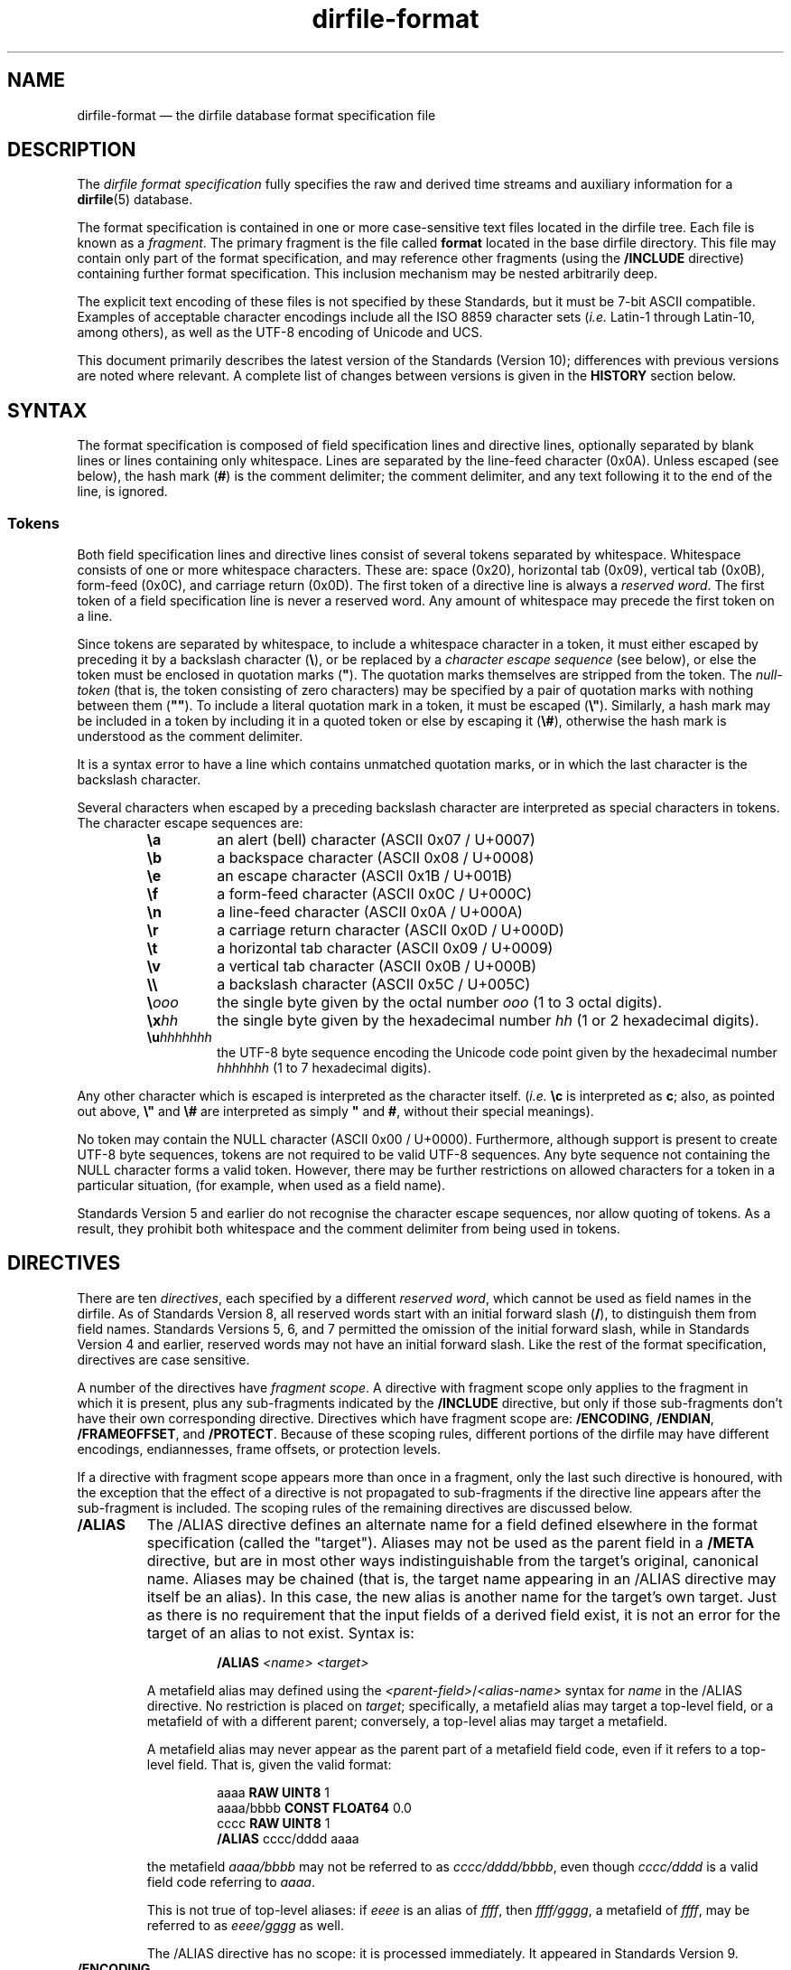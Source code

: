 .\" dirfile-format.5.  The dirfile format specification man page.
.\"
.\" Copyright (C) 2005, 2006, 2008, 2009, 2010, 2012, 2013, 2016, 2017
.\"               D. V. Wiebe
.\"
.\""""""""""""""""""""""""""""""""""""""""""""""""""""""""""""""""""""""""
.\"
.\" This file is part of the GetData project.
.\"
.\" Permission is granted to copy, distribute and/or modify this document
.\" under the terms of the GNU Free Documentation License, Version 1.2 or
.\" any later version published by the Free Software Foundation; with no
.\" Invariant Sections, with no Front-Cover Texts, and with no Back-Cover
.\" Texts.  A copy of the license is included in the `COPYING.DOC' file
.\" as part of this distribution.
.\"
.hw name-space
.TH dirfile\-format 5 "19 January 2017" "Standards Version 10" "DATA FORMATS"
.SH NAME
dirfile\-format \(em the dirfile database format specification file
.SH DESCRIPTION
The
.I dirfile format specification
fully specifies the raw and derived time streams and auxiliary information
for a
.BR dirfile (5)
database.

The format specification is contained in one or more case-sensitive text files
located in the dirfile tree.  Each file is known as a
.IR fragment .
The primary fragment is the file called
.B format
located in the base dirfile directory.  This file may contain only part of
the format specification, and may reference other fragments (using the
.B /INCLUDE
directive) containing further format specification.  This inclusion mechanism
may be nested arbitrarily deep.

The explicit text encoding of these files is not specified by these Standards,
but it must be 7\-bit ASCII compatible. Examples of acceptable character
encodings include all the ISO\~8859 character sets
.RI ( i.e.
Latin\-1 through Latin\-10, among others), as well as the UTF\-8 encoding of
Unicode and UCS.

This document primarily describes the latest version of the Standards (Version
10); differences with previous versions are noted where relevant.  A complete
list of changes between versions is given in the
.B HISTORY
section below.

.SH SYNTAX
The format specification is composed of field specification lines and directive lines,
optionally separated by blank lines or lines containing only whitespace.
Lines are separated by the line-feed character (0x0A).  Unless escaped (see
below), the hash mark
.RB ( # )
is the comment delimiter; the comment delimiter, and any text following it to
the end of the line, is ignored.

.SS Tokens
Both field specification lines and directive lines consist of several tokens
separated by whitespace.  Whitespace consists of one or more whitespace
characters.  These are: space (0x20), horizontal tab (0x09), vertical tab
(0x0B), form-feed (0x0C), and carriage return (0x0D).  The first token of a
directive line is always a
.IR "reserved word" .
The first token of a field specification line is never a reserved word.  Any
amount of whitespace may precede the first token on a line.

Since tokens are separated by whitespace, to include a whitespace character in
a token, it must either escaped by preceding it by a backslash character
.RB ( \e ),
or be replaced by a
.I character escape sequence
(see below), or else the token must be enclosed in quotation marks
.RB ( """" ).
The quotation marks themselves are stripped from the token. The
.I null-token
(that is, the token consisting of zero characters) may be specified by a pair
of quotation marks with nothing between them
.RB ( """""" ).
To include a literal quotation mark in a token, it must be escaped
.RB ( \e" ).
Similarly, a hash mark may be included in a token by including it in a quoted
token or else by escaping it
.RB ( \e# ),
otherwise the hash mark is understood as the comment delimiter.

It is a syntax error to have a line which contains unmatched quotation marks, or
in which the last character is the backslash character.

Several characters when escaped by a preceding backslash character are
interpreted as special characters in tokens.  The character escape sequences
are:
.RS
.TP
.B \ea
an alert (bell) character (ASCII 0x07 / U+0007)
.TP
.B \eb
a backspace character (ASCII 0x08 / U+0008)
.TP
.B \ee
an escape character (ASCII 0x1B / U+001B)
.TP
.B \ef
a form-feed character (ASCII 0x0C / U+000C)
.TP
.B \en
a line-feed character (ASCII 0x0A / U+000A)
.TP
.B \er
a carriage return character (ASCII 0x0D / U+000D)
.TP
.B \et
a horizontal tab character (ASCII 0x09 / U+0009)
.TP
.B \ev
a vertical tab character (ASCII 0x0B / U+000B)
.TP
.B \e\e
a backslash character (ASCII 0x5C / U+005C)
.TP
.BI \e ooo
the single byte given by the octal number
.I ooo 
(1 to 3 octal digits).
.TP
.BI \ex hh
the single byte given by the hexadecimal number
.I hh
(1 or 2 hexadecimal digits).
.TP
.BI \eu hhhhhhh
the UTF-8 byte sequence encoding the Unicode code point given by the hexadecimal
number
.I hhhhhhh
(1 to 7 hexadecimal digits).
.RE

Any other character which is escaped is interpreted as the character itself.
.RI ( i.e.
.B \ec
is interpreted as
.BR c ;
also, as pointed out above,
.B \e"
and
.B \e#
are interpreted as simply
.B """"
and
.BR # ,
without their special meanings).

No token may contain the NULL character (ASCII 0x00 / U+0000).  Furthermore,
although support is present to create UTF-8 byte sequences, tokens are not
required to be valid UTF-8 sequences.  Any byte sequence not containing the NULL
character forms a valid token.  However, there may be further restrictions on
allowed characters for a token in a particular situation, (for example, when
used as a field name).

Standards Version 5 and earlier do not recognise the character escape sequences,
nor allow quoting of tokens. As a result, they prohibit both whitespace and the
comment delimiter from being used in tokens. 

.SH DIRECTIVES

There are ten 
.IR directives ,
each specified by a different
.IR "reserved word", 
which cannot be used as field names in the dirfile.  As of Standards Version 8,
all reserved words start with an initial forward slash
.RB ( / ),
to distinguish them from field names.  Standards Versions 5, 6, and 7 permitted
the omission of the initial forward slash, while in Standards Version 4 and
earlier, reserved words may not have an initial forward slash.  Like the rest of
the format specification, directives are case sensitive.

A number of the directives have
.IR "fragment scope" .
A directive with fragment scope only applies to the fragment in which it is
present, plus any sub-fragments indicated by the
.B /INCLUDE
directive, but only if those sub-fragments don't have their own corresponding
directive.  Directives which have fragment scope are:
.BR /ENCODING ", " /ENDIAN ", " /FRAMEOFFSET ", and " /PROTECT .
Because of these scoping rules, different portions of the dirfile may have
different encodings, endiannesses, frame offsets, or protection levels.

If a directive with fragment scope appears more than once in a fragment, only
the last such directive is honoured, with the exception that the effect of
a directive is not propagated to sub-fragments if the directive line
appears after the sub-fragment is included.  The scoping rules of the remaining
directives are discussed below.

.TP
.B /ALIAS
The /ALIAS directive defines an alternate name for a field defined elsewhere in
the format specification (called the "target").  Aliases may not be used as the
parent field in a
.B /META
directive, but are in most other ways indistinguishable from the target's
original, canonical name.  Aliases may be chained (that is, the target name
appearing in an /ALIAS directive may itself be an alias).  In this case, the new
alias is another name for the target's own target.  Just as there is no
requirement that the input fields of a derived field exist,
it is not an error for the target of an alias to not exist.  Syntax is:
.RS
.IP
.B /ALIAS
.I <name> <target>
.RE
.IP
A metafield alias may defined using the
.IR <parent-field> / <alias-name>
syntax for
.I name
in the /ALIAS directive.  No restriction is placed on
.IR target ;
specifically, a metafield alias may target a top-level field, or a metafield
of with a different parent; conversely, a top-level alias may target a
metafield.
.IP
A metafield alias may never appear as the parent part of a metafield field code,
even if it refers to a top-level field.  That is, given the valid format:
.RS
.IP
aaaa \fBRAW UINT8\fR 1
.br
aaaa/bbbb \fBCONST FLOAT64\fR 0.0
.br
cccc \fBRAW UINT8\fR 1
.br
\fB/ALIAS\fR cccc/dddd aaaa
.RE
.IP
the metafield
.I aaaa/bbbb
may not be referred to as
.IR cccc/dddd/bbbb ,
even though
.I cccc/dddd
is a valid field code referring to
.IR aaaa .
.IP
This is not true of top-level aliases: if 
.I eeee
is an alias of
.IR ffff ,
then 
.IR ffff/gggg ,
a metafield of
.IR ffff ,
may be referred to as
.I eeee/gggg
as well.
.IP
The /ALIAS directive has no scope: it is processed immediately.  It appeared in
Standards Version 9.
.TP
.B /ENCODING
The /ENCODING directive specifies the encoding scheme used to encode binary
files in the dirfile.  The encoding scheme may be one of the predefined names
listed below, which are described in more detail in
.BR dirfile\-encoding (5),
or any other site-specific encoding scheme.  The predefined scheme names are:
.RS
.TP
.B none
The dirfile is unencoded.
.TP
.B bzip2
The dirfile is compressed using the bzip2 compression scheme.
.TP
.B flac
The dirfile is compressed using the flac compression scheme.
.TP
.B gzip
The dirfile is compressed using the gzip compression scheme.
.TP
.B lzma
The dirfile is compressed using the LZMA compression scheme.
.TP
.B slim
The dirfile is compressed using the slim compression scheme.
.TP
.B sie
The dirfile is sample-index encoded (a variant of run-length encoding).
.TP
.B text
The dirfile is text encoded.
.TP
.B zzip
The dirfile is compressed and encapsulated using the zzip compression scheme.
.TP
.B zzslim
The dirfile is compressed and encapsulated using a combination of the zzip
and slim compression schemes.
.PP
Implementations should fail gracefully when encountering an unknown encoding
scheme.  If no encoding scheme is specified, behaviour is implementation
dependent.  Syntax is:
.IP
.B /ENCODING \fI<scheme> \fR[\fI<enc-datum>\fR]
.PP
The
.I enc-datum
token provides additional data for certain encoding schemes; see
.BR dirfile-encoding (5)
for details.  The form of enc-datum is not specified.
.PP
The /ENCODING directive has
.IR "fragment scope" .
It appeared in Standards Version 6.  The predefined schemes
.nh
.BR sie ", " zzip ", and " zzslim ,
.hy
and the optional
.I enc-datum
token, appeared in Standards Version 9; the predefined scheme
.B lzma
appeared in Standards Version 7; all other predefined schemes appeared in
Standards Version 6.
.RE
.TP
.B /ENDIAN
The /ENDIAN directive specifies the endianness of the raw data in the database.
The assumed endianness of raw data in dirfiles which omit this directive is
implementation dependent.  Syntax
is:
.RS
.IP
.B /ENDIAN
.RB "( " big " | " little " ) [ " arm " ]"
.PP
where the "arm" token should be included if double precision floating point data
are stored in the ARM middle-endian format.  The /ENDIAN directive has
.IR "fragment scope" .
It appeared in Standards Version 5.  The optional
.B arm
token appeared in Standards Version 8.
.RE
.TP
.B /FRAMEOFFSET
The /FRAMEOFFSET directive specifies the frame number of the first frame for
which data exists in binary files associated with
.B RAW
fields.  Syntax is:
.RS
.IP
.BI /FRAMEOFFSET\~ <integer>
.PP
The /FRAMEOFFSET directive has
.IR "fragment scope" .
It appeared in Standards Version 1.
.RE
.TP
.B /HIDDEN
The /HIDDEN directive indicates that the specified field name is
.IR hidden .
The difference (if any) between a field name which is
.I hidden
and one that is not is implementation dependent.  Hiddenness is not inherited
by metafields of the specified field.  Hiddenness applies to the name, not the
field itself; it does not hide all aliases of the field-name, and if field-name
an alias, the alias is hidden, not its target.  Syntax is:
.RS
.IP
.BR /HIDDEN\~ <field-name>
.PP
A /HIDDEN directive must appear after the specification of
.IR field-name ,
(which occurs either in a field specification line, or an
.B /ALIAS
directive, or a
.B /META
directive) in the same fragment.
.PP
The /HIDDEN directive has no scope: it is processed immediately.  It appeared in
Standards Version 9.
.RE
.TP
.B /INCLUDE
The /INCLUDE directive specifies another file (called a
.IR "fragment" )
to parse for additional format specification for the dirfile.  The inclusion is
processed immediately, before the fragment containing the /INCLUDE directive
(the
.IR "parent fragment" )
is parsed further.  RAW fields specified in the included fragment are located in
the directory containing the fragment file, and not in the directory containing
the parent fragment, and the binary file encoding may be different for each
fragment.  The fragment may be specified either with an absolute path, or else a
path relative to the directory containing the parent fragment.
.IP
The /INCLUDE directive may optionally specify a
.I prefix
and/or
.I suffix
to apply to field names defined in the included fragment.  If present, affixes
are applied to all field-names (including aliases) defined in the included
fragment and any fragments it further includes.  Affixes nest, with the affixes
of the deepest inclusion innermost.  Affixes are not applied to the names of
binary files associated with
.B RAW
fields.  Syntax is:
.RS
.IP
\fB/INCLUDE \fI<file> \fR[\fI<namespace>\fB.\fR][\fI<prefix>\fR]
[\fI<suffix>\fR]
.PP
To specify only
.IR suffix ,
the null-token
.RB ( """""" )
may be used as
.IR prefix .
.PP
A
.I namespace
may also be specified in an /INCLUDE directive by prepending it to
.IR prefix .
The namespace and prefix are separated by a dot
.RB ( . ).
The dot is required whenever a namespace is specified: if the prefix is empty,
the third token should be just the namespace followed by a trailing dot.  If a
namespace is specified, that namespace, relative to the including fragment's
root namespace, becomes the root namespace of the included fragment.  If no
namespace is specified in the /INCLUDE directive, then the current namespace
(specified by a previous /NAMESPACE directive) is used as the root namespace
of the included fragment.  That is, if the current namespace is
.IR current_space ,
then the statement:
.IP
.B /INCLUDE \fIfile newspace\fB.
.PP
is equivalent to
.IP
.B /NAMESPACE \fInewspace
.br
.B /INCLUDE \fIfile
.br
.B /NAMESPACE \fIcurrent_space
.PP
As a result, if no namespace is provided, and there
has been no previous /NAMESPACE directive, the included fragment will have the
same root namespace as the including fragment.

The /INCLUDE directive has no scope: it is processed immediately.  It appeared
in Standards Version 3.  The optional
.I prefix
and
.I suffix
appeared in Standards Version 9.  The optional
.I namespace
appeared in Standards Version 10.
.RE
.TP
.B /META
The /META directive specifies a metafield attached to a particular parent
field.  The field metadata may be of any allowed type except
.BR RAW .
Metafields are retrieved in exactly the same way as regular field data, but the
.I field code
specified consists of the parent and metafield names joined with a forward
slash:
.RS
.IP
.IB <parent-field> / <meta-field>
.PP
META fields may not be specified before their parent field has been.  Syntax is:
.IP
.B /META
.I <parent-field>
{field specification line}
.PP
The
.I <parent-field>
code may not be an alias.  As an illustration of this concept,
.IP
.B /META 
pfield meta
.B CONST FLOAT64
3.291882
.PP
provides a scalar metadatum called
.I meta
with value 3.291882 attached to the field
.IR pfield .
This particular metafield may be referred to by the
.I field code
"pfield/meta".  Note that different parent fields may have metafields with
the same name, since all references to metafields must include the parent
field name.  Metafields may not themselves have further sub-metafields.
.PP
As an alternative to the /META directive, starting with Standards Version 7,
a metafield may be specified by a standard field specification line, using
.IP
.IB <parent-field> / <meta-field>
.PP
as the field name.  That is, the above example metafield could have also been
specified as:
.IP
pfield/meta
.B CONST FLOAT64
3.291882
.PP
The /META directive has no scope: it is processed immediately.  It appeared in
Standards Version 6.
.RE
.TP
.B /NAMESPACE
The /NAMESPACE directive changes the
.IR "current namespace" for subsequent field specification lines.
Syntax is:
.RS
.IP
.BI /NAMESPACE\~ <subspace>
.PP
The
.I subspace
specified is relative to the current fragment's root namespace.  If
.I subspace
is the null-token
.RB ( """""" )
the current namespace will be set back to the root namespace.  Otherwise, the
current namespace will be changed to the concatenation of the root namespace
with subspace, with the two parts separated by a dot:
.IP
.IB rootspace . subspace
.PP
If
.I rootspace
is empty, the intervening dot is omitted, and the current namespace is simply
.IR subspace .
.PP
By default, all field codes, both field names for newly specified fields, and
field codes used as inputs to fields or targets for aliases, are placed in the
current namespace, unless they start with an initial dot, in which case the
current namespace is ignored, and they're placed instead in the
fragment's root namespace.  See the
.B Namespaces
section for further details.
.PP
The /NAMESPACE directive has no scope: it is processed immediately.  For the
effects of changing the current namespace on included fragments, see the
/INCLUDE directive above.  The effects of a /NAMESPACE directive never propagate
upwards to parent fragments.  It appeared in Standards Version 10.
.RE
.TP
.B /PROTECT
The /PROTECT directive specifies the advisory protection level of the current
fragment and of the
.B RAW
fields defined therein.  The protection level indicates whether writing to the
fragment, or the binary data on disk is permitted.  Syntax is:
.RS
.IP
.BI /PROTECT\~ <level>
.PP
Four advisory protection levels are defined:
.TP
.I none
No protection at all: data and metadata may be freely changed.  This is the
default, if no /PROTECT directive is present.
.TP
.I format
The dirfile metadata is protected from change, but
.B RAW
data on disk may be modified.
.TP
.I data
The
.B RAW
data on disk is protected from change, but metadata may be modified.
.TP
.I all
Both metadata and data on disk are protected from change.
.PP
The /PROTECT directive has
.IR "fragment scope" .
It appeared in Standards Version 6.
.RE
.TP
.B /REFERENCE
The /REFERENCE directive specifies the name of the field to use as the dirfile's
reference field (see
.BR dirfile (5)).
If no /REFERENCE directive is specified, the first
.B RAW
field encountered is used as the reference field.  The /REFERENCE directive must
specify a
.B RAW
field.  Syntax is:
.RS
.IP
.BI /REFERENCE\~ <field-code>
.PP
The /REFERENCE directive has
.IR "global scope" :
if multiple /REFERENCE directives appear in the dirfile metadata, only the last
such is honoured.  It appeared in Standards Version 6.
.RE
.TP
.B /VERSION
The /VERSION directive specifies the particular version of the Dirfile Standards
to which the dirfile format specification conforms.  This directive should
occur before any version dependent syntax is encountered.  As of Standards
Version 6, no such syntax exists, and this directive is provided primarily to
ease forward compatibility.  Syntax is:
.RS
.IP
.BI /VERSION\~ <integer>
.PP
The /VERSION directive has
.IR "immediate scope" :
its effect is immediate, and it applies only to metadata below it, including
and propagating downwards to sub-fragments after the directive.
.PP
In Standards Version 8 and earlier, its effect also propagates upwards back to
the parent fragment, and affects subsequent metadata.  Starting with Standards
Version 9, this no longer happens.  As a result, a /VERSION directive which
indicates a version of 9 or later never propagates upwards; additionally,
/VERSION directives found in subfragments included in a Version 9 or later
fragment aren't propagated upwards into that fragment, regardless of the
Version of the subfragments.  The /VERSION directive appeared in Standards
Version 5.
.RE

.SH FIELD SPECIFICATION LINES

Any line which does not start with a
.I reserved word
is assumed to be a field specification line.  A field specification line
consists of at least two tokens.  The first token is the
.IR "field name" .
The second token is the
.IR "field type" .
Subsequent tokens are field parameters.  The meaning and number these parameters
depends on the field type specified.

.SS Field Names
The first token in a field specification line is the
.IR "field name" .
The field name consists of one or more
characters, excluding both ASCII control characters (the bytes 0x01 through
0x1F), and the characters
.IP
.B &\t/\t;\t<\t>\t|\t.
.PP
which are reserved (but see below for the use of
.B /
to specify metafields).
The dot
.RB ( . )
is allowed in Standards Version 5 and earlier.  The ampersand, semicolon,
less-than sign, greater-than sign, and vertical line
.RB ( "& ; < > |" )
are allowed in Standards Version 4 and earlier.  Furthermore, due to the lack
of an escape or quoting mechanism (see 
.B Tokens
above), Standards Version 5 and earlier also prohibit whitespace and the
comment delimiter
.RB ( # )
in field names.
.PP
The field name may not be
.IR INDEX ,
which is a special, implicit field which contains the integer frame index.
Standards Version 5 and earlier also prohibit
.IR FILEFRAM ,
which was an alias for
.IR INDEX .
Field names are case sensitive.  Standards Version 3 and 4 restrict field names
to 50 characters. Standards Version 2 and earlier restrict field names to 16
characters. Additionally, the filesystem may put restrictions on the length 
and acceptable characters of a
.B RAW
field name, regardless of Standards Version. 

Starting in Standards Version 7, if the field name beginning a field
specification line contains exactly one forward slash character
.RB ( / ),
the line is assumed to specify a metafield.  See the
.B /META
directive above for further details.  A field name may not contain more than one
forward slash.

Starting in Standards Version 10, any field name may be preceded by a
.IR "namespace tag" .
The namespace tag and the field name are separated by a dot
.RB ( . ).
See the
.B Namespaces
section, following, for details.

.SS Namespaces
Beginning with Standards Version 10, every field in a Dirfile is contained in a
namespace.  Every namespace is identified by a
.I namespace tag
which consist of the same restricted set of characters used for field names.
Namespaces nest arbitrarily deep.  Subnamespaces are identified by concatenating
all namespace tags, separating tags by dots
.RB ( . ),
with the outermost namespace leftmost:
.RS
.IP
.IB topspace . subspace . subsubspace
.RE
.PP
Each fragment has an immutable
.IR "root namespace".
The root namespace of the primary format file is the null namespace, identified
by the null-token
.RB ( """""" ).
The root namespace of other fragments is specified when they are introduced
(see the /INCLUDE directive).  Each fragment also has a
.I current namespace
which may be changed as often as needed using the /NAMESPACE directive, and
defaults to the root namespace.  The current namespace is always either the root
namespace or else a subspace under the root namespace.

If a field name or field code starts with a leading dot, then that name or code
is taken to be relative to the fragment's root space.  If it does not start with
a dot, it is taken to be relative to the current namespace.

For example, if the both the root namespace and current namespace of a fragment
start off as
.IR rootspace ,
then:
.IP
.IB aaaa\~ "RAW UINT8 1"
.br
.BI . bbbb\~ "RAW UINT8 1"
.br
.IB cccc . dddd\~ "RAW UINT8 1"
.br
.BI . eeee . ffff\~ "RAW UINT8 1"
.br
.BI /NAMESPACE\~ newspace
.br
.IB gggg\~ "RAW UINT8 1"
.br
.BI . hhhh\~ "RAW UINT8 1"
.br
.IB iiii . jjjj\~ "RAW UINT8 1"
.br
.BI . kkkk . llll\~ "RAW UINT8 1"
.PP
specifies, respectively, the fields:
.IP
.IB rootspace . aaaa\fR,
.br
.IB rootspace . bbbb\fR,
.br
.IB rootspace . cccc . dddd\fR,
.br
.IB rootspace . eeee . ffff\fR,
.br
.IB rootspace . newspace . gggg\fR,
.br
.IB rootspace . hhhh\fR,
.br
.IB rootspace . newspace . iiii . jjjj\fR,
and
.br
.IB rootspace . kkkk . llll\fR.
.PP
Note that a field may specify deeper subspaces under either the root namespace
or the current namespace (meaning it is never necessary to use the /NAMESPACE
directive). Note also that there is no way for metadata in a given fragment to
refer to fields outside the fragment's root space.

There is one exception to this namespace scoping rule: the implicit
.I INDEX
vector is always in the null (top-level) namespace, and namespace tags specified
with it, either explicitly or implicitly, even a fragment root namespace, are
ignored.  So, in a fragment with root namespace
.IR rootspace ,
and current namespace
.IR rootspace\fB.\fIsubspace ,
.IP
.IR INDEX ,
.br
.BI . INDEX\fR,
.br
.IB namespace . INDEX\fR,
and
.br
.BI . namespace . INDEX\fR,
.PP
all refer to the same
.I INDEX
field.

.SS Field Types
There are eighteen field types.  Of these, fourteen are of vector type
.RB ( BIT ", " DIVIDE ", " INDIR ", " LINCOM ", " LINTERP ", " MPLEX ,
.BR MULTIPLY ", " PHASE ", " POLYNOM ", " RAW ", " RECIP ", " SBIT ,
.BR SINDIR ", and " WINDOW )
and four are of scalar type
.RB ( CARRAY ", " CONST ", " SARRAY ", and " STRING ).
The thirteen vector field types other than
.B RAW
fields are also called
.IR "derived fields" ,
since they derive their value from one or more input vector fields.  Any other 
vector field may be used as an input vector, including the implicit
.I INDEX
field, but excluding
.B SINDIR
string vectors.
.PP
Five of these derived fields
.RB ( DIVIDE ", " LINCOM ", " MPLEX ", " MULTIPLY ", and " WINDOW )
have more than one vector input field.  In situations where these input fields
have differing sample rates, the sample rate of the derived field is the same
as the sample rate of the first (left-most) input field specified.  Furthermore,
the input fields are synchronised by aligning them on frame boundaries, assuming
equally-spaced sampling throughout a frame, and using the last sample of each
input field which did not occur after the sample of the derived field being
computed.  That is, if the first and second input fields have sample rates
.I s1
and
.IR s2 ,
the derived field also has sample rate
.I s1
and, for every sample of the derived field,
.IR n ,
the
.IR n 'th
sample of the first field is used (since they have the same sample rate by
definition), and the sample number used of the second field,
.IR m ,
is computed as:
.IP
\fIm\fR = \fBfloor\fR((\fIn\fR * \fIs2\fR) / \fIs1\fR).
.PP
Starting in Standards Version 6, certain scalar field parameters in the field
specifications may be specified using
.B CONST
or
.B CARRAY
fields, instead of literal values.  A list of parameters for which this is
allowed is given below in the
.B Field Parameters
section.
.PP
The possible fields types are:
.TP
.B BIT
The BIT vector field type extracts one or more bits out of an input vector
field as an unsigned number.  Syntax is:
.RS
.IP
.I <fieldname>
.B BIT
.I <input> <first-bit> \fR[\fI<num-bits>\fR]
.PP
which specifies
.I fieldname
to be
.I num-bits
bits extracted from the input vector field
.I input
starting with bit number
.I first-bit
(counting from the least-significant bit, which is numbered zero), after
.I input
has been converted from its native type to an (endianness corrected) unsigned
64-bit integer.  If
.I num-bits
is omitted, it is assumed to be one.

The extracted bits are interpreted as an unsigned integer; the
.B SBIT
field type is a signed version of this field type.  The optional
.I num-bits
parameter appeared in Standards Version 1.
.RE
.TP
.B CARRAY
The CARRAY scalar field type is a list of constants fully specified in the
format specification metadata.  Syntax is:
.RS
.IP
.I <fieldname>
.B CARRAY
.I <type> <value0> <value1> <value2> \fR...
.PP
where
.I type
may be any supported native data type (see the description of the
.B RAW
field type below), and
.IR value0 ", " value1 ,
&c. are the values of successive elements in the scalar list interpreted as
indicated by
.IR type .
No limit is placed on the number of elements in a
.BR CARRAY .
(Note: despite being multivalued, this is not considered a vector field since
the elements of the
.B CARRAY
are not indexed by frames.)  CARRAY appeared in Standards Version 8.
.RE
.TP
.B CONST
The CONST scalar field type is a constant fully specified in the format
specification metadata.  Syntax is:
.RS
.IP
.I <fieldname>
.B CONST
.I <type> <value>
.PP
where
.I type
may be any supported native data type (see the description of the
.B RAW
field type below), and
.I value
is the numerical value of the constant interpreted as indicated by
.IR type .
CONST appeared in Standards Version 6.
.RE
.TP
.B DIVIDE
The DIVIDE vector field type is the quotient of two vector fields.  Syntax is:
.RS
.IP
.I <fieldname>
.B DIVIDE
.I <field1> <field1>
.PP
The derived field is computed as:
.IP
fieldname = field1 / field2.
.PP
It was introduced in Standards Version 8.
.RE
.TP
.B INDIR
The INDIR vector field type performs an indirect translation of a CARRAY scalar
field to a derived vector field based on a vector index field.  Syntax is:
.RS
.IP
.I <fieldname>
.B INDIR
.I <index> <array>
.PP
where
.I index
is the vector field, which is converted to an integer type, if necessary, and
.I array
is the CARRAY field.  The
.IR n th
sample of the INDIR field is the value of the
.IR m th
element of
.IR array
(counting from zero), where
.I m
is the value of the
.IR n th
sample of
.IR index .
When
.I index
is not a valid element number of
.IR array ,
the corresponding value of the INDIR is implementation dependent.  INDIR
appeared in Standards Version 10.
.RE
.TP
.B LINCOM
The LINCOM vector field type is the linear combination of one, two or three
input vector fields.  Syntax is:
.RS
.IP
.I <fieldname>
.B LINCOM
.RI [ <n> "] " "<field1> <a1> <b1> " [ "<field2> <a2> <b2> " [ "<field3> <a3>"
.IR <b3> ]]
.PP
where
.IR n ,
if present, indicates the number of input vector fields (1, 2, or 3).  The
derived field is computed as:
.IP
fieldname = (a1 * field1 + b1) + (a2 * field2 + b2) + (a3 * field3 + b3)
.PP
with the
.I field2
and
.I field3
terms included only if specified.

If
.I n
is not specified, the number of fields is determined by looking at the supplied
parameters.  Since it is possible to create a field code which is identical to
a literal number, the third token on the line is assumed to be
.I n
if it the entire token can be parsed as a literal number using the rules
outlined in
.BR strtod (3).
That is, if the field code specifying
.I field1
could be mistaken for a literal number,
.I n
must be specified to prevent ambiguity.  In standards Version 6 and earlier,
.I n
is mandatory.
.RE
.TP
.B LINTERP
The LINTERP vector field type specifies a table look up based on another vector
field.  Syntax is:
.RS
.IP
.I <fieldname>
.B LINTERP
.I <input> <table>
.PP
where
.I input
is the input vector field for the table lookup, and
.I table
is the path to the lookup table file for the field.  If this path is relative,
it is assumed to be relative to the directory containing the fragment defining
this field.  The lookup table file is an ASCII text file with two whitespace
separated columns of
.I x
and
.I y
values.  Values are linearly interpolated between the points specified in the
lookup table.
.RE
.TP
.B MPLEX
The MPLEX vector field type permits the multiplexing of several low sample rate
fields into a single data field of higher sample rate.  Syntax is:
.RS
.IP
.I <fieldname>
.B MPLEX
.I <input> <index> <count> \fR[\fI<period>\fR]
.PP
where
.I input
is the input vector containing the multiplexed fields,
.I index
is the vector containing the mutliplex index,
.I count
is the value of the multiplex index when the computed field is stored in
.IR input ,
and
.IR period ,
if present and non-zero, is the number of samples between successive occurrances
of the value
.I count
in the index vector.  A
.I period 
of zero (or, equivalently, it's omission) indicates that either the value
.I count
is not equally spaced in the index vector, or else that the spacing is unknown. 
Both
.I count
and
.I period
are integers, and
.I period
may not be negative.
.PP
At every sample
.IR n ,
the derived field is computed as:
.IP
fieldname[n] = (index == count) ? input[n] : fieldname[n - 1]
.PP
The
.I index
vector is converted to an integer type for comparison.  The value of the
derived field before the first sample where
.I index
equals
.I count
is implementation dependent.
.PP
The values of
.I count
and
.I period
place no restrictions on values contained in
.IR index .
Specifically, particular values of
.I index
(including
.IR count )
need not be equally spaced (neither by
.I period
nor any other spacing);
.I index
need not ever take on the value
.I count
(in which case the value of the entirety of the derived field is
implementation dependent).  Different MPLEX field definitions which use the
same index vector may specify different
.IR period s.
MPLEX appeared in Standards Version 9.

.RE
.TP
.B MULTIPLY
The MULTIPLY vector field type is the product of two vector fields.  Syntax is:
.RS
.IP
.I <fieldname>
.B MULTIPLY
.I <field1> <field2>
.PP
The derived field is computed as:
.IP
fieldname = field1 * field2.
.PP
MULTIPLY appeared in Standards Version 2.
.RE
.TP
.B PHASE
The PHASE vector field type shifts an input vector field by the specified number
of samples.  Syntax is:
.RS
.IP
.I <fieldname>
.B PHASE
.I <input> <shift>
.PP
which specifies
.I fieldname
to be the input vector field,
.IR input ,
shifted by
.I shift
samples.  A positive
.I shift
indicates a forward shift, towards the end-of-field.  Results of shifting past
the beginning- or end-of-field is implementation dependent.  PHASE appeared in
Standards Version 4.
.RE
.TP
.B POLYNOM
The POLYNOM vector field type specifies a polynomial function of a single input
vector field.  Syntax is:
.RS
.IP
.I <field_name>
.B POLYNOM
.I <input> <a0> <a1>
.RI [ <a2> " [" <a3> " [" <a4> " [" <a5> ]]]]
.PP
where
.I <input>
is the input field code, and the order of the computed polynomial is determined
by how many co-efficients are present in the specification.  The derived field
is computed as:
.IP
fieldname = a0 + a1 * input + a2 * input**2 + a3 * input**3 + a4 * input**4
+ a5 * input**5
.PP
where
.I **
is the element-wise exponentiation operator, and the higher order terms are
computed only if the corresponding co-efficients
.RI a i
are specified.  POLYNOM appeared in Standards Version 7.
.RE
.TP
.B RAW
The RAW vector field type specifies raw time streams on disk.  In this case, the
field name should correspond to the name of the file containing the time stream.
Syntax is:
.RS
.IP
.I <fieldname>
.B RAW
.I <type> <sample-rate>
.PP
where
.I sample-rate
is the number of samples per dirfile frame for the time stream and
.I type
is a token specifying the native data type:
.RS
.TP
.I UINT8
unsigned 8-bit integer
.TP
.I INT8
two's complement signed 8-bit integer
.TP
.I UINT16
unsigned 16-bit integer
.TP
.I INT16
two's complement signed 16-bit integer
.TP
.I UINT32
unsigned 32-bit integer
.TP
.I INT32
two's complement signed 32-bit integer
.TP
.I UINT64
unsigned 64-bit integer
.TP
.I INT64
two's complement signed 64-bit integer
.TP
.I FLOAT32
IEEE-754 standard 32-bit single precision floating point number
.TP
.I FLOAT64
IEEE-754 standard 64-bit double precision floating point number
.TP
.I COMPLEX64
a 64-bit complex number consisting of two IEEE-754 standard 32-bit single
precision floating point numbers representing the real and imaginary parts of
the complex number (Standards Version 7 and later)
.TP
.I COMPLEX128
a 128-bit complex number consisting of two IEEE-754 standard 64-bit double
precision floating point numbers representing the real and imaginary parts of
the complex number (Standards Version 7 and later).
.RE

For more information on the storage of complex valued data, see dirfile(5).
Two additional type names exist:
.I FLOAT
is equivalent to
.IR FLOAT32 ,
and
.I DOUBLE
is equivalent to
.IR FLOAT64 .
Standards Version 9 deprecates these two aliases, but still allows them.

All these type names (except those for complex data, which came later) were
introduced in Standards Version 5.  Earlier Standards Versions specified data
types with single-character type aliases:

.RS
.TP
.I c
UINT8
.TP
.I u
UINT16
.TP
.I s
INT16
.TP
.I U
UINT32
.TP
.IR i ", " S
INT32
.TP
.I f
FLOAT32
.TP
.I d
FLOAT64
.RE

Types
.IR INT8 ", " UINT64 ", " INT64 ", " COMPLEX64 ,
and
.I COMPLEX128
are not supported before Standards Version 5, so no single-character type
aliases exist for these types.  These single-character type aliases were
deprecated in Standards Version 5 and removed in Standards Version 8.
.RE
.TP
.B RECIP
The RECIP vector field type computes the reciprocal of a single input vector
field.  Syntax is:
.RS
.IP
.I <field_name>
.B RECIP
.I <input> <dividend>
.PP
where
.I <input>
is the input field code and
.I <dividend>
is a scalar quantity.  The derived field is computed as:
.IP
fieldname = dividend / input.
.PP
RECIP appeared in Standards Version 8.
.RE
.TP
.B SBIT
The SBIT vector field type extracts one or more bits out of an input vector
field as a (two's-complement) signed number.  Syntax is:
.RS
.IP
.I <fieldname>
.B SBIT
.I <input> <first-bit> \fR[\fI<num-bits>\fR]
.PP
which specifies
.I fieldname
to be
.I num-bits
bits extracted from the input vector field
.I input
starting with bit number
.I first-bit
(counting from the least-significant bit, which is numbered zero), after
.I input
has been converted from its native type to an (endianness corrected) two's
complement signed 64-bit integer.  If
.I num-bits
is omitted, it is assumed to be one.

The extracted bits are interpreted as a two's complement signed integer of the
specified width. (So,
if
.I num-bits
is, for example, one, then the field can take on the value zero or negative
one.)  The
.B BIT
field type is an unsigned version of this field type.  SBIT appeared in
Standards Version 7.
.RE
.TP
.B SARRAY
The SARRAY scalar field type is a list of strings fully specified in the format
file metadata.  Syntax is:
.RS
.IP
.I <fieldname>
.B SARRAY
.I <string0> <string1> <string2> \fR...
.PP
Each
.I string
is a single token.  To include whitespace in a string, enclose it in quotation
marks
.RB ( """" ),
or else escape the whitespace with the backslash character
.RB ( \e ).
No limit is placed on the number of elements in a 
.BR SARRAY .
SARRAY appeared in Standards Version 10.
.RE
.TP
.B SINDIR
The SINDIR vector field type performs an indirect translation of a SARRAY
scalar field to a derived vector field of strings based on a vector index field.
Syntax is:
.RS
.IP
.I <fieldname>
.B SINDIR
.I <index> <array>
.PP
where
.I index
is the vector field, which is converted to an integer type, if necessary, and
.I array
is the SARRAY field.  The
.IR n th
sample of the SINDIR field is the string value of the
.IR m th
element of
.IR array
(counting from zero), where
.I m
is the value of the
.IR n th
sample of
.IR index .
When
.I index
is not a valid element number of
.IR array ,
the corresponding value of the SINDIR is implementation dependent.  SINDIR
appeared in Standards Version 10.
.RE
.TP
.B STRING
The STRING scalar field type is a character string fully specified in the format
file metadata.  Syntax is:
.RS
.IP
.I <fieldname>
.B STRING
.I <string>
.PP
where
.I string
is the string value of the field.  Note that
.I string
is a single token.  To include whitespace in the string, enclose
.I string
in quotation marks
.RB ( """" ),
or else escape the whitespace with the backslash character
.RB ( \e ).
STRING appeared in Standards Version 6.
.RE
.TP
.B WINDOW
The WINDOW vector field type isolates a portion of an input vector based on a 
comparison.  Syntax is:
.RS
.IP
.I <fieldname>
.B WINDOW
.I <input> <check> <op> <threshold>
.PP
where
.I input
is the vector containing the data to extract,
.I check
is the vector on which to test the comparison,
.I threshold
is the value against which
.I check
is compared, and
.I op
is one of the following tokens indicating the particular comparison performed:
.RS
.TP
.I EQ
data are extracted where
.IR check ,
converted to a 64-bit signed integer, equals
.IR threshold ,
.TP
.I GE
data are extracted where
.IR check ,
converted to a 64-bit floating-point number, is greater than or equal to
.IR threshold ,
.TP
.I GT
data are extracted where
.IR check ,
converted to a 64-bit floating-point number, is strictly greater than
.IR threshold ,
.TP
.I LE
data are extracted where
.IR check ,
converted to a 64-bit floating-point number, is less than or equal to
.IR threshold ,
.TP
.I LT
data are extracted where
.IR check ,
converted to a 64-bit floating-point number, is strictly less than
.IR threshold ,
.TP
.I NE
data are extracted where
.IR check ,
converted to a 64-bit signed integer, is not equal to
.IR threshold ,
.TP
.I SET
data are extracted where at least one bit set in
.IR threshold
is also set in
.IR check ,
when converted to a 64-bit unsigned integer,
.TP
.I CLR
data are extracted where at least one bit set in
.IR threshold
is not set in
.IR check ,
when converted to a 64-bit unsigned integer,
.RE
.PP
The storage type of
.I threshold
depends on the operator, and follows the interpretation of
.IR check .
It may never be complex valued.
.PP
Outside the region extracted, the value of the derived field is implementation
dependent.
.PP
Note: with the
.B EQ
operator, this derived field type is very similar to the MPLEX field type above.
The primary difference is that MPLEX mandates the value of the derived field
outside the extracted region, while WINDOW does not.  WINDOW appeared in
Standards Version 9.
.RE

.SS Field Parameters
All input vector field parameters should be
.I field codes
(see below).  Additionally, the scalar field parameters listed may be either
literal numbers or else the
.I field code
of a
.B CONST
field containing the value, or the
.I field code
of a
.B CARRAY
followed by a left angle bracket
.RI ( < ),
then an non-negative integer used as the
.B CARRAY
element index, then a right angle bracket
.RI ( > ),
that is:
.IP
.IB fieldcode < n >
.PP
If the angle
brackets and element index are omitted from a
.B CARRAY
field code used as a parameter, the first element in the field (index zero) is
assumed.
.PP
Field parameters which may be specified using a scalar field code are:
.RS
.TP
.BR BIT ", " SBIT
.IR bitnum ", " numbits
.TP
.B LINCOM
any of the
.IR m "i, or " b i
.TP
.B MPLEX
.IR count ", " max
.TP
.B PHASE
.I shift
.TP
.B POLYNOM
any of the
.IR a i
.TP
.B RAW
.I spf
.TP
.B RECIP
.I dividend
.TP
.B WINDOW
.I threshold
.RE
.PP
Since it is possible to create a field code which is identical to a literal
number, a parameter is assumed to be the field code of a scalar field only if
the entire token cannot be parsed as a literal number using the rules outlined
in
.BR strtod (3).
For example, a
.B CONST
field whose field code consists solely of digits can never be used as a
parameter in a field specification line.

Starting in Standards Version 7, literal complex number is specified as two
real (floating point) numbers separated by a semicolon
.RB ( ; )
with no intervening whitespace.  So, for example, the tokens
.IP
1;0 \t 0;1 \t 4;0 \t 0;5 \t 9.313e2;74.1
.PP
represent, respectively, the real unit, the imaginary unit, the real number
four, the imaginary number
.RI 5 i ,
and the complex number
.RI "931.3 + 74.1" i .
Because the semicolon character cannot be used in field names, a complex valued
literal can never be mistaken for a field code.  This allows, among other
things, the composition of complex valued fields from purely real input fields.
For example, a complex valued field,
.IR z ,
may be created from a real valued field
.IR re ,
representing the real part of the complex number, and the real valued field
.IR im ,
representing the imaginary part of the complex number, with the following
.B LINCOM
specification:
.IP
.I z
.B LINCOM
.I re
1 0
.I im
0;1 0
.PP
Starting in Standards Version 9, in additional to decimal notation, literal
integer parameters may be specified as hexadecimal numbers, by prefixing the
number (after an optional
.RB ' + '
or
.RB ' - '
sign) with
.B 0x
or
.BR 0X ,
or as octal numbers, by prefixing the number with
.BR 0 ,
as described in
.BR strtol (3).
Similarly, floating point literal numbers (both purely real ones and
components of complex literals) may be specified in hexadecimal by prefixing
them with
.B 0x
or
.BR 0X ,
and using
.B p
or
.B P
as the binary exponent prefix, as described in the C99 standard.  Both uppercase
and lowercase hexadecimal digits may be used.  In cases where a literal
floating point number may apear, the tokens
.B INF
or
.BR INFINITY ,
optionally preceded by a
.RB ' + '
or
.RB ' - '
sign, and
.BR NAN ,
optionally immediately followed by
.RB ' ( ',
then a sequence of characters, then
.RB ' ) ',
and all disregarding case, will be interpreted as the special floating point
values explained in
.BR strtod (3).

.SS Field Codes
When specifying the input to a field, either as a scalar parameter, or as an
input vector field to a
.RB non- RAW
vector field,
.I field codes
are used.  A
.I field code
consists of, in order:
.IP \(bu 4
(since Standards Version 10:) optonally, a leading dot
.RB ( . ),
indicating this field code is relative to the fragment's root namespace.
Without the leading dot, the field code is taken to be relative to the current
namespace.  (See the discussion in the 
.B Namespaces
section above for details.)
.IP \(bu 4
(since Standards Version 10:) optionally, a non-null
.I subnamespace
followed by a dot
.RB ( . )
indicating a subspace under the current or root namespace.  The subnamespace may
be made up of any number of namespace tags separated by dots, to nest deeper in
the namespace tree.
.IP \(bu 4
(since Standards Version 6:) if the field in question is a metafield
(see the
.B /META
directive above), the field name of the metafield's parent (which may be an
alias) followed by a forward slash
.RB ( / ).

.IP \(bu 4
a simple field name, possibly an alias, indicating a vector or scalar field
.IP \(bu 4
(since Standards Version 7:) optionally, a dot
.RB ( . )
followed by a
.IR "representation suffix" .
.PP
A 
.IR "representation suffix"
may be used used to extract a real number from a complex value.  The available
suffixes (listed here with their preceding dot) and their meanings are:
.TP
.B .a
the argument of the input, that is, the angle (in radians) between the positive
real axis and the input.  The argument is in the range [-pi, pi], and a branch
cut exists along the negative real axis.  At the branch cut, -pi is returned if
the imaginary part is -0, and pi is returned if the imaginary part is +0.  If
the input is zero, zero is returned.
.TP
.B .i
the imaginary part of the input
.RI ( i.e. \~the
projection of the input onto the imaginary axis)
.TP
.B .m
the modulus of the input
.RI ( i.e. \~its
absolue value).
.TP 
.B .r
the real part of the input
.RI ( i.e. \~the
projection of the input onto the real axis)
.TP
.B .z
(since Standards Version 10:) the identity representation: it returns the full
complex value, equivalent to simply omitting the suffix completely.  It is only
needed in certain cases to force the correct interpretation of a field code in
the presence of a namespace tag.  To wit, the field code
.RS
.IP
name.r
.PP
may be interpreted as the real-part (via the
.B .r
representation suffix)
of the field called
.IR name .
(if such a field exists).  To refer to a field called
.I r
in the
.I name
namespace, the field code must be written:
.IP
name.r.z
.PP
NB: The first interpretation only occurs with valid representation suffixes; the
field code:
.IP
name.q
.PP
is interpreted as the field
.I q
in the
.I name
namespace because
.B .q
is not a valid representation suffix.  Furthermore, ambiguity arises only if
both fields "name" and "name.r" are defined.  if the field "name" does
not exist, but the field "name.r" does, then the original field code is not
ambiguous.  This is the only representation suffix allowed on
.BR SARRAY ,
.BR SINDIR ,
and
.BR STRING
field codes.
.RE
.PP
If the specified field is purely real, representations are calculated as
if the imaginary part were equal to +0.

.SH HISTORY

This document describes Versions 10 and earlier of the Dirfile Standards.

Version 10 of the Standards (January 2017) added the
.BR INDIR ", " SARRAY ,
and
.B SINDIR
field types, namespaces, the
.B /NAMESPACE
directive, the
.B flac
encoding scheme, and the
.I .z
representation suffix.

Version 9 of the Standards (April 2012) added the
.B MPLEX
and
.B WINDOW
field types, the
.B /ALIAS
and
.B /HIDDEN
directives, the affixes to
.BR /INCLUDE ,
the 
.BR sie ", " zzip ,
and
.B zzslim
encoding schemes, along with the optional
.I enc_datum
token to
.BR /ENCODING .
It permitted specification of integer literals in octal and hexadecimal.
Finally, it deprecated the type aliases
.I FLOAT
and
.IR DOUBLE .

Version 8 of the Standards (November 2010) added the
.BR DIVIDE ", " RECIP ,
and
.B CARRAY
field types, made the forward slash on reserved words mandatory, and prohibited
using the single-character type aliases in the specification of
.B RAW
fields.  It also introduced the optional second
.RI ( arm )
token to the
.B /ENDIAN
directive.

Version 7 of the Standards (October 2009) added the
.B SBIT
and
.B POLYNOM
field types, and the directive-less method of specifying metafields.  It also
introduced the data types
.I COMPLEX128
and
.IR COMPLEX64 ,
along with the notion of
.IR representations ,
and the
.B lzma
encoding scheme.  Finally, it made the number of fields parameter for
.I LINCOM
optional.

Version 6 of the Standards (October 2008) added the
.BR /ENCODING ", " /META ", " /PROTECT ", and " /REFERENCE
directives, and the
.B CONST
and
.B STRING
field types.  It permitted whitespace in tokens and introduced the character
escape sequences. It allowed
.B CONST
fields to be used as parameters in field specification lines.  It also removed
.I FILEFRAM
as an alias for
.IR INDEX ,
and prohibited
.BR .
but allowed
.B #
and
.B \e
in field names.

Version 5 of the Standards (August 2008) added
.B VERSION
and
.BR ENDIAN ,
slash demarcation of reserved words, and removed the restriction on field
name length.  It introduced the data types
.IR INT8 ", " INT64 ,
and
.IR UINT64 ,
the new-style type specifiers, and increased the range of the
.B BIT
field type from 32 to 64 bits.  It also prohibited the characters
.B &;<>\e|
in field names.

Version 4 of the Standards (October 2006) added the
.B PHASE
field type.

Version 3 of the Standards (January 2006) added
.B INCLUDE 
and increased the allowed length of a field name from 16 to 50 characters.

Version 2 of the Standards (September 2005) added the
.B MULTIPLY
field type.

Version 1 of the Standards (November 2004) added
.B FRAMEOFFSET
and the optional fourth argument to the
.B BIT
field type.

Version 0 of the Standards (before March 2003) refers to the dirfile standards
supported by the
.BR getdata (3)
library originally introduced into the
.BR kst (1)
sources, which contained support for all other features covered by this
document.

.SH AUTHORS

The dirfile specification was developed by C. B. Netterfield
.nh
<netterfield@astro.utoronto.ca>.
.hy 1

Since Standards Version 3, the dirfile specification has been maintained by
D. V. Wiebe
.nh
<getdata@ketiltrout.net>.
.hy 1

.SH SEE ALSO
.BR dirfile (5),
.BR dirfile\-encoding (5)
